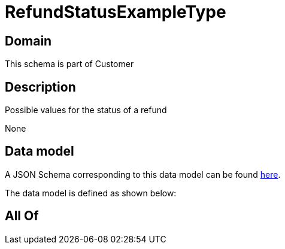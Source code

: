 = RefundStatusExampleType

[#domain]
== Domain

This schema is part of Customer

[#description]
== Description

Possible values for the status of a refund

None

[#data_model]
== Data model

A JSON Schema corresponding to this data model can be found https://tmforum.org[here].

The data model is defined as shown below:


[#all_of]
== All Of

